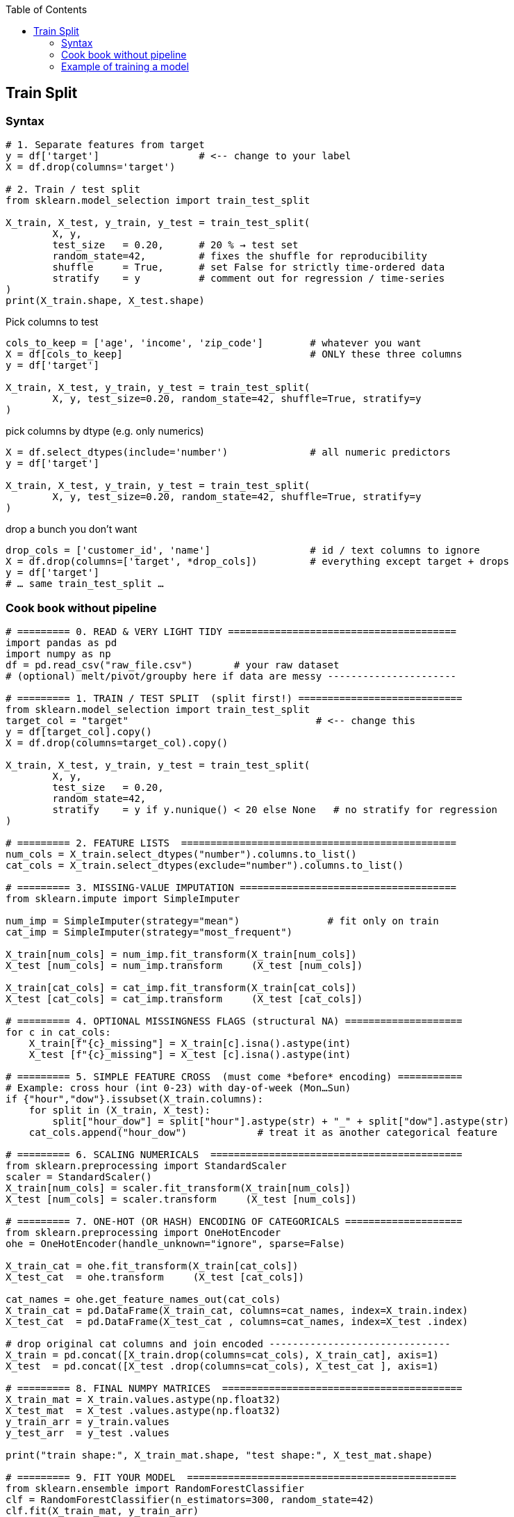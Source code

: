 :jbake-title: Train Split
:jbake-type: page_toc
:jbake-status: published
:jbake-menu: arc42
:jbake-order: 11
:filename: /chapters/11_train_split.adoc
ifndef::imagesdir[:imagesdir: ../../images]

:toc:



[[section-train-split]]
== Train Split

=== Syntax
[source,python]
----
# 1. Separate features from target
y = df['target']                 # <-- change to your label
X = df.drop(columns='target')

# 2. Train / test split
from sklearn.model_selection import train_test_split

X_train, X_test, y_train, y_test = train_test_split(
        X, y,
        test_size   = 0.20,      # 20 % → test set
        random_state=42,         # fixes the shuffle for reproducibility
        shuffle     = True,      # set False for strictly time-ordered data
        stratify    = y          # comment out for regression / time-series
)
print(X_train.shape, X_test.shape)
----

.Pick columns to test
[source,python]
----
cols_to_keep = ['age', 'income', 'zip_code']        # whatever you want
X = df[cols_to_keep]                                # ONLY these three columns
y = df['target']

X_train, X_test, y_train, y_test = train_test_split(
        X, y, test_size=0.20, random_state=42, shuffle=True, stratify=y
)
----

.pick columns by dtype (e.g. only numerics)
[source,python]
----
X = df.select_dtypes(include='number')              # all numeric predictors
y = df['target']

X_train, X_test, y_train, y_test = train_test_split(
        X, y, test_size=0.20, random_state=42, shuffle=True, stratify=y
)
----

.drop a bunch you don’t want
[source,python]
----
drop_cols = ['customer_id', 'name']                 # id / text columns to ignore
X = df.drop(columns=['target', *drop_cols])         # everything except target + drops
y = df['target']
# … same train_test_split …
----


=== Cook book without pipeline
[source,python]
----
# ========= 0. READ & VERY LIGHT TIDY =======================================
import pandas as pd
import numpy as np
df = pd.read_csv("raw_file.csv")       # your raw dataset
# (optional) melt/pivot/groupby here if data are messy ----------------------

# ========= 1. TRAIN / TEST SPLIT  (split first!) ============================
from sklearn.model_selection import train_test_split
target_col = "target"                                # <-- change this
y = df[target_col].copy()
X = df.drop(columns=target_col).copy()

X_train, X_test, y_train, y_test = train_test_split(
        X, y,
        test_size   = 0.20,
        random_state=42,
        stratify    = y if y.nunique() < 20 else None   # no stratify for regression
)

# ========= 2. FEATURE LISTS  ===============================================
num_cols = X_train.select_dtypes("number").columns.to_list()
cat_cols = X_train.select_dtypes(exclude="number").columns.to_list()

# ========= 3. MISSING-VALUE IMPUTATION =====================================
from sklearn.impute import SimpleImputer

num_imp = SimpleImputer(strategy="mean")               # fit only on train
cat_imp = SimpleImputer(strategy="most_frequent")

X_train[num_cols] = num_imp.fit_transform(X_train[num_cols])
X_test [num_cols] = num_imp.transform     (X_test [num_cols])

X_train[cat_cols] = cat_imp.fit_transform(X_train[cat_cols])
X_test [cat_cols] = cat_imp.transform     (X_test [cat_cols])

# ========= 4. OPTIONAL MISSINGNESS FLAGS (structural NA) ====================
for c in cat_cols:
    X_train[f"{c}_missing"] = X_train[c].isna().astype(int)
    X_test [f"{c}_missing"] = X_test [c].isna().astype(int)

# ========= 5. SIMPLE FEATURE CROSS  (must come *before* encoding) ===========
# Example: cross hour (int 0-23) with day-of-week (Mon…Sun)
if {"hour","dow"}.issubset(X_train.columns):
    for split in (X_train, X_test):
        split["hour_dow"] = split["hour"].astype(str) + "_" + split["dow"].astype(str)
    cat_cols.append("hour_dow")            # treat it as another categorical feature

# ========= 6. SCALING NUMERICALS  ===========================================
from sklearn.preprocessing import StandardScaler
scaler = StandardScaler()
X_train[num_cols] = scaler.fit_transform(X_train[num_cols])
X_test [num_cols] = scaler.transform     (X_test [num_cols])

# ========= 7. ONE-HOT (OR HASH) ENCODING OF CATEGORICALS ====================
from sklearn.preprocessing import OneHotEncoder
ohe = OneHotEncoder(handle_unknown="ignore", sparse=False)

X_train_cat = ohe.fit_transform(X_train[cat_cols])
X_test_cat  = ohe.transform     (X_test [cat_cols])

cat_names = ohe.get_feature_names_out(cat_cols)
X_train_cat = pd.DataFrame(X_train_cat, columns=cat_names, index=X_train.index)
X_test_cat  = pd.DataFrame(X_test_cat , columns=cat_names, index=X_test .index)

# drop original cat columns and join encoded -------------------------------
X_train = pd.concat([X_train.drop(columns=cat_cols), X_train_cat], axis=1)
X_test  = pd.concat([X_test .drop(columns=cat_cols), X_test_cat ], axis=1)

# ========= 8. FINAL NUMPY MATRICES  =========================================
X_train_mat = X_train.values.astype(np.float32)
X_test_mat  = X_test .values.astype(np.float32)
y_train_arr = y_train.values
y_test_arr  = y_test .values

print("train shape:", X_train_mat.shape, "test shape:", X_test_mat.shape)

# ========= 9. FIT YOUR MODEL  ==============================================
from sklearn.ensemble import RandomForestClassifier
clf = RandomForestClassifier(n_estimators=300, random_state=42)
clf.fit(X_train_mat, y_train_arr)
print("test accuracy:", clf.score(X_test_mat, y_test_arr))
----



=== Example of training a model
[source,python]
----
import pandas as pd
df = pd.read_parquet('okcupid_profiles.parquet', engine='fastparquet')
print(df.head())
print(df.shape)

print("Unique body types (using .unique()):")
print(df['body_type'].unique())

print("\nBody type counts (using .value_counts()):")
print(df['body_type'].value_counts())

print(f"\nTotal number of unique body types: {df['body_type'].nunique()}")

print("\nUnique body types (using set()):")
print(set(df['body_type'].dropna()))  # dropna() removes NaN values

df_copy = df.copy()
# ── 1. create a new column with the hashed values
df_copy


from sklearn.feature_extraction import FeatureHasher
# ── 2. FeatureHasher expects a list / iterable of {feature_name: value} dicts
to_hash = (
    df['body_type']
      .fillna('missing')          # make sure every key is a str
      .astype(str)                # in case something weird slipped through
      .apply(lambda s: {s: 1})
)
hasher  = FeatureHasher(n_features=8, input_type='dict', alternate_sign=True)
hashed  = hasher.transform(to_hash)


# choose the vector width (power of two is common). 8 buckets   for the demo
hasher = FeatureHasher(n_features=8, input_type="dict", alternate_sign=True)
hashed = hasher.transform(to_hash)        # sparse CSR matrix

# ── 3. wrap for readability  ──────────────────────────────────────────
hashed_df = pd.DataFrame(
    hashed.toarray().astype(int),          # dense for the print-out
    columns=[f"h{i}" for i in range(hashed.shape[1])]
)
print("hashed representation:\n", hashed_df.head())


# Replace df_copy.concat with:
df_combined = pd.concat([df_copy, hashed_df], axis=1)
print(df_combined.head())

#--------- drop na rows
mask       = df_combined['drinks'].notna()        # keeps only real strings
df_clean   = df_combined[mask].copy()

# -------------split
y = df_clean['drinks']
X = df_clean.drop(columns=['drinks'])


X_train, X_test, y_train, y_test = train_test_split(
        X, y, test_size=0.2, random_state=42, shuffle=True, stratify=y)

print("Training set shape:", X_train.shape)
print("Test set shape:", X_test.shape)  

#------------ Train model
from sklearn.compose import ColumnTransformer
from sklearn.pipeline import Pipeline
from sklearn.preprocessing import OneHotEncoder
from sklearn.linear_model import LogisticRegression

# example: one-hot all object-dtype columns, leave numeric columns unchanged
cat_cols  = X_train.select_dtypes(include="object").columns
num_cols  = X_train.select_dtypes(exclude="object").columns

pre = ColumnTransformer([
        ("cat", OneHotEncoder(handle_unknown="ignore"), cat_cols),
        ("num", "passthrough",                         num_cols)
])

pipe = Pipeline([
        ("prep", pre),
        ("clf",  LogisticRegression(max_iter=10000, random_state=42))
])

pipe.fit(X_train, y_train)
y_pred = pipe.predict(X_test)

print("f1_macro :", f1_score(y_test, y_pred, average="macro"))

----
